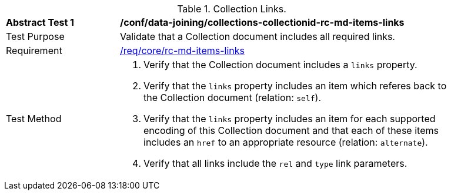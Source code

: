 [[ats_data_joining_collections-collectionid-rc-md-items-links]]
[width="90%",cols="2,6a"]
.Collection Links.
|===
^|*Abstract Test {counter:ats-id}* |*/conf/data-joining/collections-collectionid-rc-md-items-links*
^|Test Purpose | Validate that a Collection document includes all required links.
^|Requirement | 
<<req_core_rc-md-items-links,/req/core/rc-md-items-links>>
^|Test Method | 
. Verify that the Collection document includes a `links` property.

. Verify that the `links` property includes an item which referes back to the Collection document (relation: `self`).

. Verify that the `links` property includes an item for each supported encoding of this Collection document and that each of these items includes an `href` to an appropriate resource (relation: `alternate`).

. Verify that all links include the `rel` and `type` link parameters.
|===